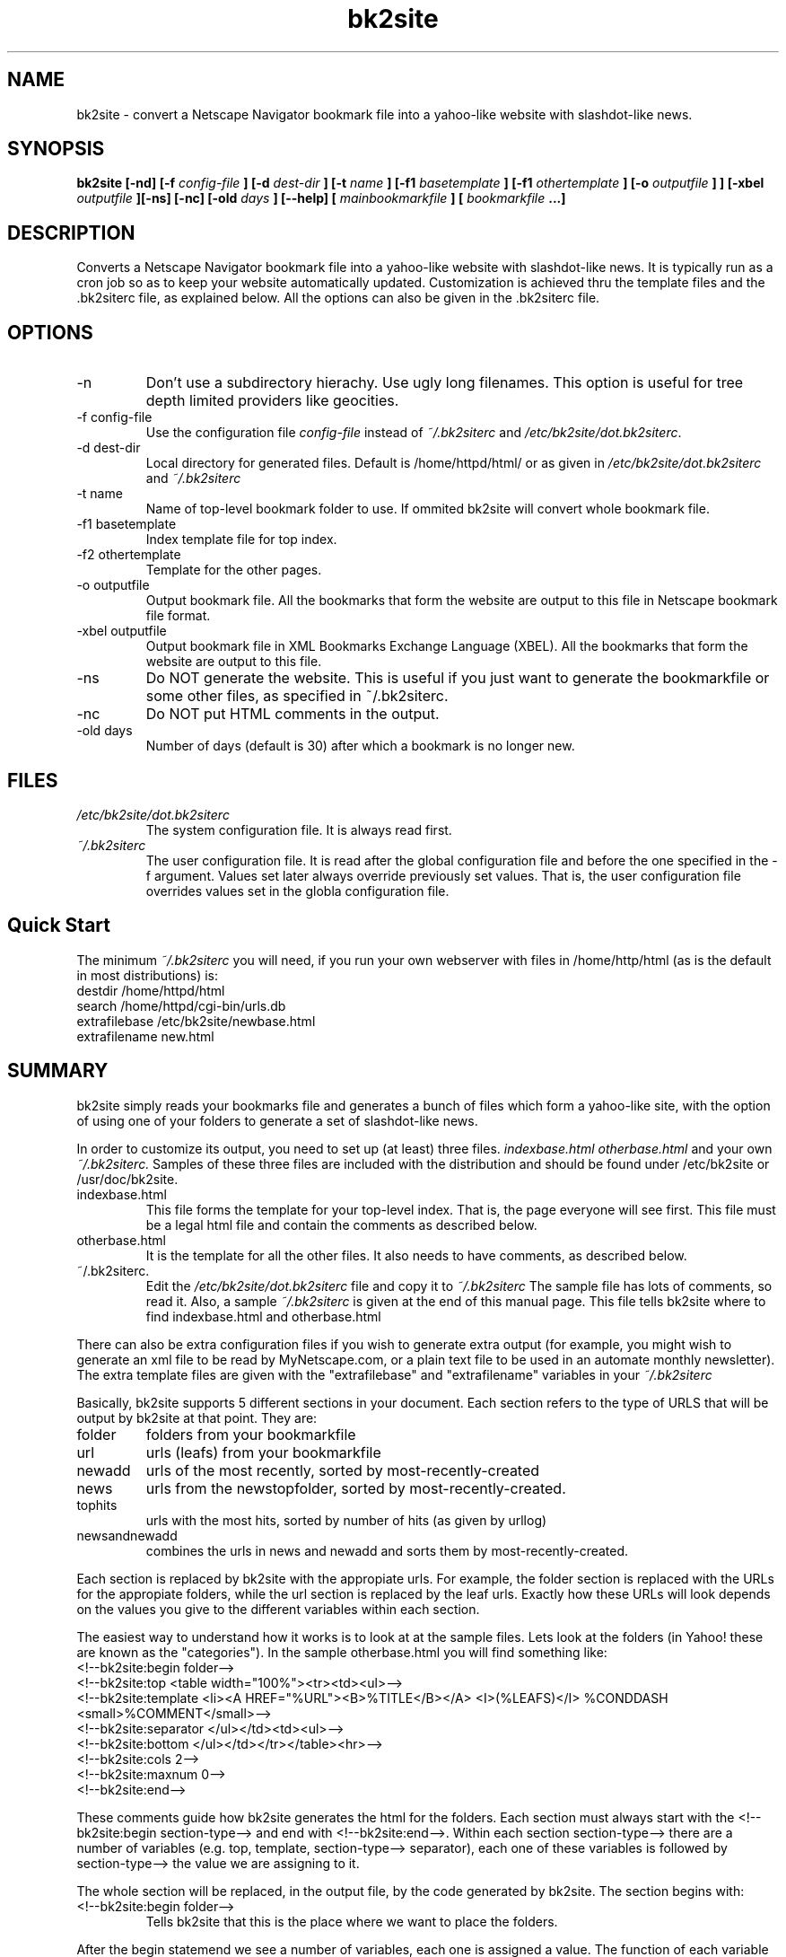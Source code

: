 .\" Copyright (C) 1999 Jose M. Vidal
.\" 
.\" Permission is granted to any individual or institution to use, copy, or
.\" redistribute this software so long as all of the original files are
.\" included, that it is not sold for profit, and that this copyright notice
.\" is retained.
.\" http://bk2site.sourceforge.net
.\" bk2site-dev@lists.sourceforge.net
.\" groff -man -Tascii bk2site.1
.\"
.de EX		\"Begin example
.ne 5
.if n .sp 1
.if t .sp .5
.nf
.in +.5i
..
.de EE
.fi
.in -.5i
.if n .sp 1
.if t .sp .5
..
.ta .3i .6i .9i 1.2i 1.5i 1.8i
.TH bk2site 1 "19 January 2000"
.SH NAME 
bk2site \- convert a Netscape Navigator bookmark file into a yahoo-like website with slashdot-like news.
.SH SYNOPSIS
.B bk2site [-nd] [-f 
.I config-file
.B ] [-d
.I dest-dir
.B ] [-t
.I name
.B ] [-f1
.I basetemplate
.B ] [-f1
.I othertemplate
.B ] [-o
.I outputfile
.B ] 
.B ] [-xbel
.I outputfile
.B ][-ns] [-nc] [-old
.I days
.B ] [--help] [
.I mainbookmarkfile
.B ] [
.I bookmarkfile
.B ...]
.SH DESCRIPTION
Converts a Netscape Navigator bookmark file into a yahoo-like website
with slashdot-like news. It is typically run as a cron job so as to
keep your website automatically updated. Customization is achieved
thru the template files and the .bk2siterc file, as explained
below. All the options can also be given in the .bk2siterc file.
.SH OPTIONS
.IP -n
Don't use a subdirectory hierachy. Use ugly long filenames. This
option is useful for tree depth limited providers like geocities.
.IP "-f config-file"
Use the configuration file
.I config-file
instead of
.IR ~/.bk2siterc
and
.IR /etc/bk2site/dot.bk2siterc .
.IP "-d dest-dir"
Local directory for generated files.  Default is /home/httpd/html/ or
as given in
.IR /etc/bk2site/dot.bk2siterc
and 
.IR ~/.bk2siterc 
.IP "-t name" 
Name of top-level bookmark folder to use. If ommited bk2site will
convert whole bookmark file.
.IP "-f1 basetemplate" 
Index template file for top index.  
.IP "-f2 othertemplate"
Template for the other pages. 
.IP "-o outputfile"
Output bookmark file. All the bookmarks that form the website are
output to this file in Netscape bookmark file format.
.IP "-xbel outputfile"
Output bookmark file in XML Bookmarks Exchange Language (XBEL).
All the bookmarks that form the website are output to this file.
.IP -ns
Do NOT generate the website. This is useful if you just want to
generate the bookmarkfile or some other files, as specified in
~/.bk2siterc.
.IP -nc
Do NOT put HTML comments in the output.
.IP "-old days"
Number of days (default is 30) after which a bookmark is no longer
new.

.SH FILES
.I /etc/bk2site/dot.bk2siterc
.RS
The system configuration file. It is always read first.
.RE
.I ~/.bk2siterc
.RS
The user configuration file. It is read after the global configuration 
file and before the one specified in the -f argument. Values set later 
always override previously set values. That is, the user configuration 
file overrides values set in the globla configuration file.

.SH Quick Start
The minimum 
.I ~/.bk2siterc 
you will need, if you run your own webserver with files in
/home/http/html (as is the default in most distributions) is:
.EX
destdir /home/httpd/html
search /home/httpd/cgi-bin/urls.db
extrafilebase /etc/bk2site/newbase.html
extrafilename new.html
.EE

.SH SUMMARY
bk2site simply reads your bookmarks file and generates a bunch of
files which form a yahoo-like site, with the option of using one of
your folders to generate a set of slashdot-like news.

In order to customize its output, you need to set up (at least)
three files.
.I indexbase.html
.I otherbase.html
and your own 
.I ~/.bk2siterc.
Samples of these three files are included with the distribution and
should be found under /etc/bk2site or /usr/doc/bk2site.

.IP indexbase.html 
This file forms the template for your top-level
index. That is, the page everyone will see first. This file must be a
legal html file and contain the comments as described below.

.IP otherbase.html
It is the template for all the other files. It also needs to have
comments, as described below.

.IP ~/.bk2siterc.
Edit the 
.I /etc/bk2site/dot.bk2siterc 
file and copy it to
.I ~/.bk2siterc
The sample file has lots of comments, so read it. Also,
a sample
.I ~/.bk2siterc
is given at the end of this manual page. This file tells
bk2site where to find indexbase.html and otherbase.html
.PP
There can also be extra configuration files if you wish to generate
extra output (for example, you might wish to generate an xml file to
be read by MyNetscape.com, or a plain text file to be used in an
automate monthly newsletter). The extra template files are given with
the "extrafilebase" and "extrafilename" variables in your
.I ~/.bk2siterc

Basically, bk2site supports 5 different sections in your document. 
Each section refers to the type of URLS that will be output by bk2site 
at that point. They are:
.IP folder
folders from your bookmarkfile
.IP url
urls (leafs) from your bookmarkfile
.IP newadd
urls of the most recently, sorted by most-recently-created
.IP news
urls from the newstopfolder, sorted by most-recently-created.
.IP tophits
urls with the most hits, sorted by number of hits (as given by urllog)
.IP newsandnewadd
combines the urls in news and newadd and sorts them by most-recently-created.
.PP
Each section is replaced by bk2site with the appropiate urls. For
example, the folder section is replaced with the URLs for the
appropiate folders, while the url section is replaced by the leaf
urls. Exactly how these URLs will look depends on the values you give
to the different variables within each section.

The easiest way to understand how it works is to look at at the sample
files. Lets look at the folders (in Yahoo! these are known as the
"categories"). In the sample otherbase.html you will find something
like:
.EX
<!--bk2site:begin folder-->
<!--bk2site:top <table width="100%"><tr><td><ul>-->
<!--bk2site:template <li><A HREF="%URL"><B>%TITLE</B></A> <I>(%LEAFS)</I> %CONDDASH <small>%COMMENT</small>-->
<!--bk2site:separator </ul></td><td><ul>-->
<!--bk2site:bottom </ul></td></tr></table><hr>-->
<!--bk2site:cols 2-->
<!--bk2site:maxnum 0-->
<!--bk2site:end-->
.EE

These comments guide how bk2site generates the html for the
folders. Each section must always start with the <!--bk2site:begin
section-type--> and end with <!--bk2site:end-->. Within each section
section-type--> there are a number of variables (e.g. top, template,
section-type--> separator), each one of these variables is followed by 
section-type--> the value we are assigning to it.

The whole section will be replaced, in the output file, by the code
generated by bk2site. The section begins with: 

.IP "<!--bk2site:begin folder-->"
Tells bk2site that this is the place where we want to place the
folders.
.PP
After the begin statemend we see a number of variables, each one is
assigned a value. The function of each variable is:

.IP top 
If there are folders to print, print the value of this variable (in
this case <tablewidth="100%"><tr><td><ul>) before any folders.

.IP template
Each folder is printed using the template given by the value of this
variable (in this case <li><A
HREF="%URL"><B>%TITLE</B></A><I>(%LEAFS)</I> %CONDDASH
<small>%COMMENT</small>). You can insert many directives, which are
all in capitals and preceded with a %. These directives will be
replaced with the appropiate values. All the directives are explained
below.

.IP cols
Tells us to print the folders in colums. In this example we are
setting this value to 2. This simply inserts the value of "separator"
after the appropiate number of elements.

.IP separator
After each column is over, we print this separator in order to start
the next colum.

.IP bottom 
If there are folders to print, print the value of this
variable after all folders have been printed.

.IP maxnum
The maximum number of folders to print. If 0 or ommited, then we print 
all the folder that exist in the bookmark file.

.IP daysold
Do not include any folders or urls that were created more than
15 days ago. If 0 or omitted then we print all folders.

.IP between
Places the contents of this variable between every two items, but not
at the beginning or at the end; and not when the separator is being
printed. This is sometimes useful.

.IP startnum
This would tell bk2site to start printing on the 15th element.
.PP
There are other special comments that can appear anywhere in a
template file and do not need to be within a section. They will be
replaced. In their place bk2site will put some appropiate HTML code.

.IP "<!--bk2site:navigatebar-->"
Gets replaced by the navigation
bar. This is only useful in otherbase.html. This is not a variable and 
should not be set to any value. 

.IP "<!--bk2site:title-->"
Gets replaced by the title (current folder
name), prepended by the "title" defined in .bk2siterc.

.IP "<!--bk2site:include /home/me/myfile.html-->"
Includes myfile.html at
the place where the comment is placed. myfile.html can itself include
any of the tags. It eliminates any occurances of %QUERY, %ESCQUERY and
%NUMBER in the included file. Its a great way to include headers and
%footers that are common to all your pages. Also, instead of a file
you can also specify a URL.

.IP "<!--bk2site:include:search /home/me/myfile.html-->" 
As above, but
leaves %QUERY, %ESCQUERY and %NUMBER. Also, instead of a file
you can also specify a URL.

.IP "<!--bk2site:date-->"
Gets replaced by the current date and time.

.IP "<!--bk2site:path-->"
Gets replaced by the path to the current file being written. This
is only useful in otherbase base pages since the path we are talking
about is just the path that bk2site creates to mirror your folder structure.
That is, it is NOT the absolute path on your filesystem, it is only
the set of directories that must be traversed from the top of the
tree in order to get to the current page. This comment is useful when
you need to reference the page you are on. (e.g. asking google to find
other pages related to that one.)

.PP
You can get sample copies of base files, showing how all these ugly
comment can be used, at the bk2site homepage
http://bk2site.sourceforge.net

.SH Directives
These are replaced for their appropiate values when they appear in a
template. They get instantiated for each url or folder.

.IP %URL
the URL
.IP %NOACCENTURL
the URL where all accented, and other strange characters, have been
replaced by equivalent values.
.IP %TITLE
the title
.IP %NOACCENTTITLE
the title where all accented, and other strange characters, have been
replaced by equivalent values.
.IP %COMMENT
the comment,
.IP %FILLCOMMENT
the comment, its justified for 80 columns, to make it look nice.
.IP %NOACCENTCOMMENT
the comment where all accented, and other strange characters, have been
replaced by equivalent values.
.IP %SHORTCOMMENT(x)
the first x characters of the comment, where x is an integer.
.IP %LONGCOMMENT
the comment in one long line with any carriage-returns or newlines
removed.
.IP %NHCOMMENT 
the comment but with everything between < and > stripped out
that is, all the HTML stripped out (No HTML Comment). Also on 80 columns.
.IP %FSCOMMENT
the first sentence of the comment, that is, everything up to the
first period. A single letter with a period will be skipped. If there is
no period then the whole comment.
.IP %JSCOMMENT
the comment but with the appropiate characters escaped so that it can
be used as a JavaScript string.
.IP %JSFSCOMMENT
the first sentence of the comment, that is, everything up to the
first period. A single letter with a period will be skipped. If there is
no period then the whole comment. Special characters are escaped so that
the comment can be used as a JavaScript string.
.IP %DAYCRE
the day created
.IP %DAYVIS
the day last visited
.IP %DAYMODM
the day last Modified
.IP %MONTHCRE1
the month created, in number
.IP %MONTHCRE2
the month created, in English
.IP  %MONTHVIS1
the month visited, in number
.IP %MONTHVIS2
the month visited, in English
.IP %MONTHMOD1
the month modified, in number
.IP %MONTHMOD2
the month modified, in English
.IP %YEARCRE
last two digits of the year created
.IP %YEARFCRE
the year created, including all digits (the full number).
.IP %YEARVIS
last two digits of the year visited
.IP %YEARFVIS
the year visited, including all digits (the full number).
.IP %YEARFMOD
last two digits of the year modified
.IP %YEARMOD
the year modified, including all digits (the full number).
.IP %LEAFS
the total number of leafs under it (for folders only)
.IP %NEW
the new.gif, if the time is right.
.IP %TIMEFCRE
the time created in full Wed Jun 30 21:49:03 1993
.IP %TIMEFMOD
the time modified in full Wed Jun 30 21:49:03 1993
.IP %TIMEFVIS
the time visited in full Wed Jun 30 21:49:03 1993
.IP %CONDDASH
prints a dash "-" if the comment is not null
.IP %IFCOMHAS(string)(html)
if the comment has "string" then insert "html" at point.
also eliminate "string" from comment.
e.g. %IFCOMHAS(*coolsite*)(<img src="/images/cool.gif">)   or
%IFCOMHAS(-neat-)(<font color="red">Neat Site</font>)
If you use it, you must use it for ALL templates
.IP %HITS
the number of hits this url has receives, as gathered from urllogfile
.PP
There are also functions you can use. Right now, these functions
are NOT available for search.pl so you should not use them in
your searchurltemplate variable in your .bk2siterc. 

Each function takes one or more arguments and gets replaced by the
results of applying that function to the given arguments. The function are:

.IP &FILL[arg|cols]
where arg is a string and cols is an integer. This function auto-fills
the given argument to cols columns. e.g. &FILL[%COMMENT].
.IP &NOHTML[arg]
where arg is a string. Gets rid of all the HTML in the argument. That is,
everything between < and >.
.IP &REPLACE[arg|from|to]
where arg, from, and to are strings. It replaces all instances of 
"from" with "to" in "arg".
.IP &CUT[arg|chars]
where arg is a string and chars is an integer. It returns the first
"chars" characters in "arg".
.IP &NOLINEBREAKS[arg]
where arg is a string. It replaces all newlines, returns and tabs
with spaces, in arg.
.IP &NOACCENTS[arg]
where arg is a string. It replaces all accented characters with their
non-accented counterparts. It also gets rid of other troublesome
characters.
.IP &FS[arg]
where arg is a string. It returns the first sentence in arg.
.PP

These functions can be nested, as in &CUT[&NOHTML[%COMMENT]|500]. The
strings used as arguments to these functions cannot include the characters
[, ], or | since that will confuse the parser.

.SH Netscape Navigator Comments
As you know, navigator allows you to give comments to bookmars and
folders. We use these to guide the behavior of bk2site (see below and
read dot.bk2siterc, esp %IFCOMHAS) and we also print them.

You can also use HTML in the comment and it will work, but:

*********WARNING********************WARNING***********

DO NOT PUT "HREF=" IN YOUR COMMENT. There is a bug in Navigator that
will make it mungle your bookmarks if you do that. The bug has been
reported. 

If you must, use "HREF =". The space is VERY important. I actually
like to use "href =". The use of lowercase and a space makes me feel
doubly safe.

*********WARNING********************WARNING***********

.SH Using Aliases
bk2site supports url aliases, as used by navigator. 

It also implements directory aliases. Since Navigator does not allow
us to create an alias for a folder/directory, we must do it with a
little hack.

Say you have a folder called "people" and you want to put an alias to
it somewhere else. You should go to where you want the alias to appear 
and create an empty folder called "people", then add the comment ALIAS
in the comment box for that folder.

That's it, the empty folder "people" will now appear with an @ at the
end of it (in the website) and will point to the real "people"
folder. You can have as many ALIAS folders as you want, pointing to
the same or different folders.

There's also support for directory aliases where the ALIAS name is
different from the real folder. So if you have a folder called
"robots" as a subfolder of your "Business" folder and you want to put an
alias to it called "Commercial" into your "AI" / "robotics" folder,
go to "robotics", create an empty folder called "Commercial", and finally
add the comment "ALIAS robots" in the comment box for that folder.

.SH Setting Private Folders
If there is a particular entry or folder that you want bk2site to
ignore simply give it the comment PRIVATE. The comment must be all
in capital letters and must be the only text on the comment field.

.SH Sorting Bookmarks
You can also have bk2site automatically sort the bookmarks in a
folder. This is done by adding the appropiate comments to the
folder. The valid values are:

.IP "sort title normal"
sorts based on title, alphabetically.
.IP "sort title inverse"
in inverse alphabetical on title.
.IP "sort creation normal"
Sort based on the time when the bookmark was
created. The more recent ones come first.
.IP "sort creation inverse"
more recent come last.
.IP "sort modified normal"
Sort based on the time when the bookmark was
last modified. The more recent ones come
first.
.IP "sort modified inverse"
more recent come last.
.IP "sort visit normal"
Sort based on the time when the bookmark was
last visited. The more recent ones come
first.
.IP "sort visit inverse"
more recent come last.
.IP "sort hits normal"
Sort based on the number of hits, as determined
by reading the urllog file. The ones with more hits
come first
.IP "sort hits inverse"
Less hits come first.
.PP

These comments are case-insensitive.

Remember that the folders only have a title and a creation date, so
sorting them on visit or modified will not do anything to them.

.SH Output of Bookmark file

You can use the -o switch, or the "outputbookmarkfile" variable in
.bk2siterc, to tell bk2site to output a bookmark file that contains
only the bookmarks that are shown on the website. That is, it excludes
those that were not under the main folder and those that where under
PRIVATE folders. For example
.EX
bk2site -o /tmp/published-bookmarks.html
.EE
will write out to /tmp/published-bookmarks.html. This is useful if you
want to give someone else a bookmark file containing only your public
bookmarks. Netscape can read these bookmark files.

The -ns switch prevents bk2site from actually generating a website. It
is useful when you just want to generate the output bookmarkfile
without creating a website:
.EX
bk2site -ns -o /tmp/published-bookmarks.html 
  bookmarkfile1.html file2.html file3.html
.EE
There are a couple of problems with this output. bk2site will (1) Ignore
any <HR> in the original. (2) Replace all <BR> with a space (they are
there, trust me).  (3) Get rid of "sort" comments, instead the
bookmarks will be sorted with the appropiate order.

.SH Merging Bookmark Files

bk2site can merge several bookmark files. For example:
.EX
bk2siste -o /tmp/merged-bookmarks.html 
  ~/.netscape/bookmarks.html /home/joe/.netscape/bookmarks.html
.EE
will merge your bookmarks (~/.netscape/bookmarks.html)
with  Joe's (/home/joe/.netscape/bookmarks.html)

In order for this to happen, Joe's bookmarks must have some folders
with the comment PUBLISH on them. Each one of these folders will be
matched (using its name) with a folder on your bookmark file. The two
folders, along with any subfolders, will be merged. If Joe has extra
subfolders, they will be created and added.

If a new bookmark has the same (identical) URL as one already in that
folder, it will be ignored.

The new bookmarks are added at the end of the folder. If you want to
change the order, use the sort commands above.

This technique works fine if you and Joe are coordinating---Joe must
place the PUBLISH comments in the appropiate folders. But, what if you
downloaded a bookmarks.html file from the web and want to add it, as
is, to your site. This can be accomplished with the INCLUDE keyword.

You simply create a folder where you want to include the new
bookmarfile, and give it the comment:
.EX
INCLUDE /tmp/filename.html
.EE
or you can use a url like
.EX
INCLUDE http://www.multiagent.com/multiagent-bookmarks.html
.EE
The file will be read and merged under that folder. Since they are
merged, you can also add your own bookmarks under the folder.

To summarize: Merging can be done either by:

1- Specifying many files on the command line. The first one is the
root bookmark file, the rest of them must have folders marked
"PUBLISH", which will be merged with the folders on the root bookmark
file with the same name.

2- Including the comment "INCLUDE url" in some of your folders,
where url is the name of some other bookmark file to include
under that folder. You can also add your own bookmarks under this
folder.

.SH Generating extra files.
If you want to generate more files, for example, a file just the
tophits or just the new additions, this can be done using the
"extrafilebase" and "extrafilename" variables in your .bk2siterc. 

.IP "extrafilebase"
The base file for an extra file you wish to generate.
.IP "extrafilename" 
The name of the output file.
.PP

These two variables need to appear in pairs and in order, for example: 
.EX
extrafilebase	/etc/bk2site/newbase.html
extrafilename	new.html
.EE
This means that the base file is newbase.html and the output file
generated by processing this base file will be written to
new.html. Note that the files you create need not be html. In fact,
this feature can be used to generate any kind of text file
(e.g. my.netscape channels, email newsletters, etc.). 

.SH Displaying channels

[For the uninitated, channels are simply xml files that summarize a
site's contents. Many popular news sites like slashdot and freshmeat
make these available for anyone to download and use, as long as you
give them proper credit. Please read and obey each individual site's
use restrictions for their content.]

Another fun feature is to read and display other people's my.netscape
channels in your pages. This can be done by first setting three
variables in your .bk2siterc for each channel that you whish to
show. The variables are.

.IP "channelname"
The name you will use to refer to this channel. Pick something you can 
remember.
.IP "channelurl"
The url where we can download this channel. bk2site only supports
http: and file: methods. ftp will have to wait.
.IP "channelfile"
A file to which we write the channel we just read. Also, if the
channel cannot be downloaded from the url, bk2site will read this file 
instead. This way you avoid having empty channels in your pages.
.PP

For example, to set up a slashdot channel you would do:
.EX
channelname slashdot
channelurl http://slashdot.org/slashdot.rdf
channelfile /tmp/slashdot-channel
.EE

Now, this sets up the channel but it does not display it. In order to
display the channel you must define a section like the ones we used
before but using the channel name instead of a section name. For
example, to display the slashdot channel you would place the following
in one (or more) of your base files:
.EX
<!--bk2site:begin slashdot-->
<!--bk2site:top <a href="http://www.slashdot.org">Slashdot News</a><ul>-->
<!--bk2site:bottom </ul>-->
<!--bk2site:template <li><A HREF="%URL">%TITLE</A> %CONDDASH %COMMENT-->
<!--bk2site:cols 1-->
<!--bk2site:maxnum 10-->
<!--bk2site:end-->
.EE
Notice that since the channel files contain less information than
bookmark files, the only tags you can use in your channel template are
%TITLE, %URL, %COMMENT, %CONDDASH, and %HITS. Using the others will
%have unpredictable results.

.SH Dealing with other character sets

If you do not use the ASCII character set, or use some of those accented
characters, you might find that you need to use %NOACCENTURL instead
of %URL. You might also want to place the comment DIRNAME followed by
a folder name, e.g. DIRNAME myasciifoldername, when the title of your folder
contains characters that do not make for good folder names. The folder
will instead be given the name you gave it.

If you do not use DIRNAME, bk2site will transform any non-ascii characters
into their hex equivalents and use that as the folder name (not very pretty
but works well as a URL).


.SH search.pl program

After you compile the sources you will also find a program called
"search.pl". This program is a cgi-script which reads a urls.db file
automatically created by bk2site and returns the number of matches to
any given query. It takes several arguments:
.IP q
The query we want to match. It can be a word or a series of words
separated with spaces.
.IP num
The total number of results to display per page.
.IP stq 
The number of the first result to display. This is use for displaying
the "next 10 results".
.IP db
The name of the urls.db file.
.PP

The program needs to be moved to your cgi-bin directory.
The cgi-bin dir must have:
.EX
search.pl
urls.db
searchbase.html
.EE

You must also edit the program search.pl. The line (near the top):
.EX
$searchprog = "/cgi-bin/search.pl"; 
.EE
must be changed to point to where you put seach.pl, if different from
the default value.

.IP urls.db 
is created automatically by bk2site, see the comments in
dot.bk2siterc for how to generate it and other info. Notice that the
default is for this file to NOT be generated. 

.IP searchbase.html 
could be a copy of the previous otherbase.html, or you
could make some other cosmetic changes to it. A sample searchbase.html 
file is included with the distribution. search.pl will use this file
as a template for its output.
.PP

The search.pl program will also replace all occurences of %QUERY and
%NUMBER in searchbase.html, with their appropiate
values. %ESCQUERY can also be used---it is the same as %QUERY but the
spaces and other special characters are escaped. See the sample
searchbase.html for an example of how to use this.

If you use %IFCOMHAS(*cool*)(<img ....), with *cool* or whatever
name(s) you use (e.g. *lame*, -biz-, etc). You can now do searches on
this. For example, to have a "Whats cool" link, you do:
.EX
<a href="/cgi-bin/search.pl?q=*cool*&num=20">Whats Cool</a>.
.EE

.SH Counting the Hits

To do this you must first use redirect.pl (or equivalent) to count the 
number of hits. To do this you must change the templates so that
redirect.pl gets called with the urls you want to count, and the
hits are displayed where (and how) you wand them.

A simple exaple of a template is:
.EX
<!--bk2site:template
<A HREF="/cgi-bin/redirect.pl?url=%URL">%TITLE</A> %NEW 
<font color="red">%HITS</font> %CONDDASH %COMMENT-->
.EE
Then set
.EX
urllogfile 	/home/httpd/cgi-bin/urllog
.EE
to point to the urllog file generated by redirect.pl, and
.EX
#Hits older than this many SECONDS 
# will be ignored and purged from the
#urlloggile  2592000 = 30days
hitstimecutoff	2592000
.EE
Then you are ready to run bk2site.

bk2site will read the urllog file and then WRITE IT BACK but it will
NOT WRITE back those hits that are before the hitstimecutoff.
.SH "SAMPLE ~/.bk2siterc"
.EX
# Sample .bk2siterc by Jose M. Vidal
#
# Multiuser support by Bradley Bell <btb@debian.org>
#
# http://bk2site.sourcefore.net
#
# This file customizes the behavior of bk2site. bk2site looks 
# for this file in ~/.bk2siterc. Otherwise, the file can be 
# given with the -f parameter. Command-line arguments override
# values set in this file.
#
# The format is a variable name followed by a value, with some 
# whitespace in between. The value has to be ON THE SAME LINE
# as the variable.
# I show all the variables available, along with some example 
# values. Any line that starts with # is a comment.
#
# If you use either $HOME or $USER or $LOGNAME they will be 
# replaced with
# their values as given by the shell when bk2site is run.
# For example
# destdir	$HOME/www
# sets the destination directory to be www under the user's home.
# NOTE: if you run bk2site as a cron job, $USER is not defined
#  (on Linux)


# The directory where bk2site places the files.
#destdir		/home/httpd/html/
# When testing you might want to set it to
#destdir         /tmp/
#on a multiuser system you can use:
destdir		$HOME/public_html/bk2site/

# This is the HTML that will be placed in place of any %NEW
#  tags you place in your templates. Typically, this is a gif.
# Notice that you can use directives here.
newgif	<img src="/icons/new.gif" alt="Added %MONTHCRE1/%DAYCRE/%YEARCRE">

# You can have bk2site reset the folders' creationtime to
# be either:
# maxdescendants --the max of all the urls that are descendants
#                  of this folder.
# maxchildren --the max of all the urls that are children of this
#               folder
# normal --leave it alone. The creation time is the time you created
#          the folder
#You set it to maxdescendants if you want to see the new.gif next
# to all the folders that contain new urls.
foldercreation maxdescendants

# The bookmark file you want to use
#bookmarkfile	/tmp/bookmark.html
# use the regular netscape bookmarks
#bookmarkfile	/home/jmvidal/.netscape/bookmarks.html
# Leaving it blank tells it to use ~/.netscape/bookmarks.html
bookmarkfile	

# The name of the file we write the published bookmarks to.
#outputbookmarkfile	/tmp/published-bookmarks.html


# The name of the folder you want to publish
#topfolder	PUBLIC
# leave it blank if you want all your bookmarks published.
topfolder

#The title you want to give to your pages
title	$LOGNAME's bookmarks

#The folder for the news. I needs to be a subfolder of topfolder
#newstopfolder	News
#leave empty if you do not want news.
newstopfolder

#Do you want bk2site to add HTML comments to its output stating
# where it did the replacements? yes or no
comments	yes

# The names of the indexbase.html and otherbase.html:
# use a relative directory (not good if you are using cron)
# In the RPM version, the sample files are located at /etc/bk2site/
# 
indexfilename	/etc/bk2site/indexbase.html
otherfilename   /etc/bk2site/otherbase.html

# The names of any other filenames you want to create, along with the
# name of their index files (relative to destdir).
# For example, if you want an extra file with new additions you say:
extrafilebase	/etc/bk2site/newbase.html
extrafilename	new.html

#You can add more pairs, like:
#extrafilebase	/etc/bk2site/tophitsbase.html
#extrafilename	tophits.html

# The channels you (might) want to display
# For each channel you must define three variables
# first the name you will use to refer to this channel (in the base files)
#channelname slashdot
# the url for retrieving it (can be either http: or file:)
#channelurl http://slashdot.org/slashdot.rdf
# a filename where we will write a copy of this channel. Also, if the url
# cannot be read we will try to read the channel from this file.
#channelfile /tmp/slashdot-channel

#channelname freshmeat
#channelurl http://freshmeat.net/backend/fm.rdf
#channelfile /tmp/freshmeat-channel

#channelname multiagent
#channelurl http://www.multiagent.com/mynetscape.rdf
#channelfile /tmp/multiagent-channel

#channelname lwn
#channelurl http://lwn.net/headlines/rss
#channelfile /tmp/lwn-channel

#You can add as many as you want. Note that extrafilename will pre
#prepended by whatever you specify in destdir.

# The number of days we leave the new.gif next to a url
timecutoff	30

# The string to use for the word "Top" which appears in the navigatebar
top		Top
# or, in another language
# top		Cumbre

#the name of your index.html file
index		index.html
#or in DOS world
#index 		index.htm

#The name of the file you will use for the %HITS This file must
#contain a bunch of times and urls (as generated by
#redirect.pl, for example).  Leave empty if you don't want this
#feature. bk2site will read and WRITE to this file.
#
urllogfile
#Note that redirect.pl by default writes to a file called "urllog"
# that is in the cgi-bin directory. So, typically, you might want:
#urllogfile /home/httpd/cgi-bin/urllog

#Hits older than this many SECONDS will be ignored and purged from the
#urlloggile, 2592000 = 30 days
hitstimecutoff	2592000

#If you want the tophits section to also include the news items (assuming
# the news folder is under topfolder) then set this variable to "yes".
#The defaults is "no", which means that the top hits only include directory
# entries and not news items.
tophitsincludenews	no

#STUFF BELOW deals with search program

#if you want to generate "urls.db", which is needed by the search program
# then include here the full path. It needs to reside on the same
# directory you put the "search" program. The file MUST BE NAMED
# urls.db
#search		/home/httpd/cgi-bin/urls.db
# if you do not want search, just leave it blank
#search
#on a multiuser system you can do:
search 		$HOME/public_html/bk2site/urls.db

#This is the path that takes us from the cgi-bin directory (i.e. the
#results page) to the root (Top) of your bookmarks.  If your bookmarks
#reside on / and your search in /cgi-bin/bk2site, then:
#searchtorootpath ../../ If your Top is in a subdir then
#searchtorootpath ../subir/ If the search is done on a different
#machine, then 
#searchtorootpath http://machinewithbookmarks.org/bookmarks/ 
#on a multiuser system you can do:
searchtorootpath	/~$LOGNAME/bk2site/

#The url template to use for the search results. This should probably
# be the same template you use for the urls in the otherbase.html file.
# BUT: note that search.pl automatically prepends every url with an <li>
#searchurltemplate <A HREF="%URL">%TITLE</A> %NEW <font color="red">%HITS</font> <A HREF="http://www.hotbot.com/?clickSrc=search&MT=%URL&SM=url&DC=50"><img src="/icons/closeup.gif" border=0 alt="Who points to it?"></A> %IFCOMHAS(*cool*)(<img src="/images/cool.gif">) %CONDDASH %COMMENT
searchurltemplate <A HREF="%URL">%TITLE</A> %NEW %CONDDASH %COMMENT

.EE

.SH BUGS
Too many to mention.
.SH AUTHOR
Jose M. Vidal <bk2site-dev@lists.sourceforge.net>

Contributors include:

August Hoerandl - wrote check-meta.pl. added "date" tag.

Bradley Bell - patch to support multiuser setups.

Daniel Barrero - patch for handling flat file systems

Reinier Mostert - patch to handle bookmark aliases.

Oliver Obst - provided the autoconf scripts.

Hannes Faestermann - patch for new.html

David Cancel - cool ideas and code for improving search.pl

The program homepage is at http://bk2site.sourceforge.net

.SH "SEE ALSO"
.BR netscape (1)
